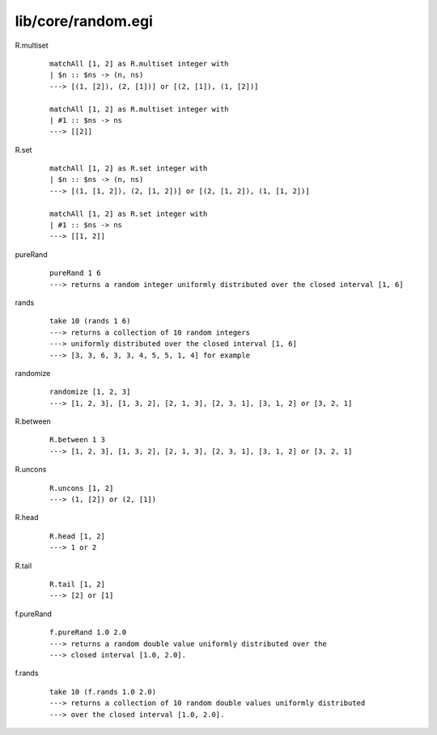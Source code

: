 ===================
lib/core/random.egi
===================

.. highlight:: haskell

R.multiset
   ::

      matchAll [1, 2] as R.multiset integer with
      | $n :: $ns -> (n, ns)
      ---> [(1, [2]), (2, [1])] or [(2, [1]), (1, [2])]

      matchAll [1, 2] as R.multiset integer with
      | #1 :: $ns -> ns
      ---> [[2]]

R.set
   ::

      matchAll [1, 2] as R.set integer with
      | $n :: $ns -> (n, ns)
      ---> [(1, [1, 2]), (2, [1, 2])] or [(2, [1, 2]), (1, [1, 2])]

      matchAll [1, 2] as R.set integer with
      | #1 :: $ns -> ns
      ---> [[1, 2]]


pureRand
   ::

      pureRand 1 6
      ---> returns a random integer uniformly distributed over the closed interval [1, 6]

rands
   ::

      take 10 (rands 1 6)
      ---> returns a collection of 10 random integers
      ---> uniformly distributed over the closed interval [1, 6]
      ---> [3, 3, 6, 3, 3, 4, 5, 5, 1, 4] for example

randomize
   ::

      randomize [1, 2, 3]
      ---> [1, 2, 3], [1, 3, 2], [2, 1, 3], [2, 3, 1], [3, 1, 2] or [3, 2, 1]

R.between
   ::

      R.between 1 3
      ---> [1, 2, 3], [1, 3, 2], [2, 1, 3], [2, 3, 1], [3, 1, 2] or [3, 2, 1]

R.uncons
   ::

      R.uncons [1, 2]
      ---> (1, [2]) or (2, [1])

R.head
   ::

      R.head [1, 2]
      ---> 1 or 2

R.tail
   ::

      R.tail [1, 2]
      ---> [2] or [1]

f.pureRand
   ::

      f.pureRand 1.0 2.0
      ---> returns a random double value uniformly distributed over the
      ---> closed interval [1.0, 2.0].

f.rands
   ::

      take 10 (f.rands 1.0 2.0)
      ---> returns a collection of 10 random double values uniformly distributed
      ---> over the closed interval [1.0, 2.0].
